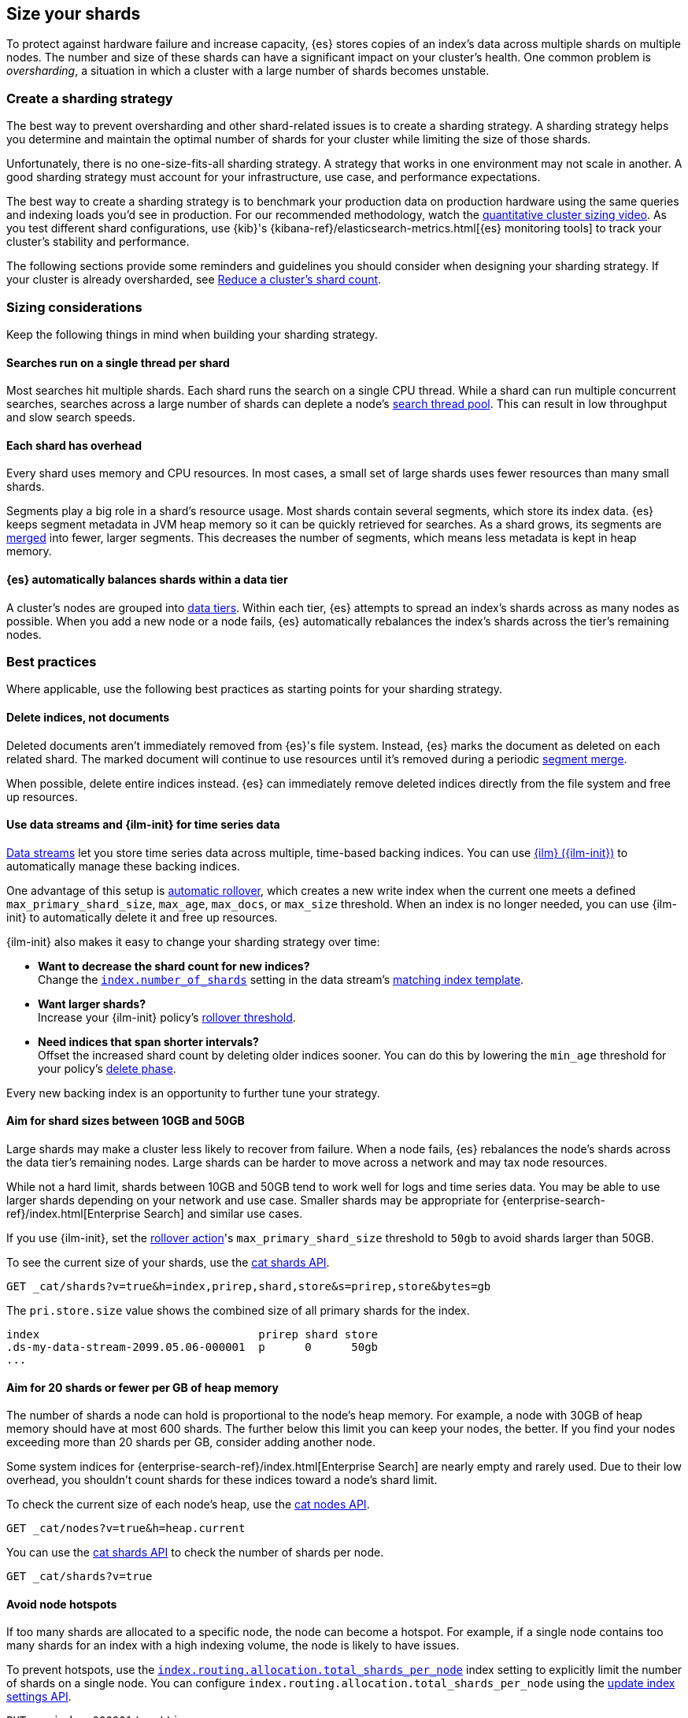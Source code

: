 [[size-your-shards]]
== Size your shards

To protect against hardware failure and increase capacity, {es} stores copies of
an index’s data across multiple shards on multiple nodes. The number and size of
these shards can have a significant impact on your cluster's health. One common
problem is _oversharding_, a situation in which a cluster with a large number of
shards becomes unstable.

[discrete]
[[create-a-sharding-strategy]]
=== Create a sharding strategy

The best way to prevent oversharding and other shard-related issues
is to create a sharding strategy. A sharding strategy helps you determine and
maintain the optimal number of shards for your cluster while limiting the size
of those shards.

Unfortunately, there is no one-size-fits-all sharding strategy. A strategy that
works in one environment may not scale in another. A good sharding strategy must
account for your infrastructure, use case, and performance expectations.

The best way to create a sharding strategy is to benchmark your production data
on production hardware using the same queries and indexing loads you'd see in
production. For our recommended methodology, watch the
https://www.elastic.co/elasticon/conf/2016/sf/quantitative-cluster-sizing[quantitative
cluster sizing video]. As you test different shard configurations, use {kib}'s
{kibana-ref}/elasticsearch-metrics.html[{es} monitoring tools] to track your
cluster's stability and performance.

The following sections provide some reminders and guidelines you should consider
when designing your sharding strategy. If your cluster is already oversharded,
see <<reduce-cluster-shard-count>>.

[discrete]
[[shard-sizing-considerations]]
=== Sizing considerations

Keep the following things in mind when building your sharding strategy.

[discrete]
[[single-thread-per-shard]]
==== Searches run on a single thread per shard

Most searches hit multiple shards. Each shard runs the search on a single
CPU thread. While a shard can run multiple concurrent searches, searches across a
large number of shards can deplete a node's <<modules-threadpool,search
thread pool>>. This can result in low throughput and slow search speeds.

[discrete]
[[each-shard-has-overhead]]
==== Each shard has overhead

Every shard uses memory and CPU resources. In most cases, a small
set of large shards uses fewer resources than many small shards.

Segments play a big role in a shard's resource usage. Most shards contain
several segments, which store its index data. {es} keeps segment metadata in
JVM heap memory so it can be quickly retrieved for searches. As a
shard grows, its segments are <<index-modules-merge,merged>> into fewer, larger
segments. This decreases the number of segments, which means less metadata is
kept in heap memory.

[discrete]
[[shard-auto-balance]]
==== {es} automatically balances shards within a data tier

A cluster's nodes are grouped into <<data-tiers,data tiers>>. Within each tier,
{es} attempts to spread an index's shards across as many nodes as possible. When
you add a new node or a node fails, {es} automatically rebalances the index's
shards across the tier's remaining nodes.

[discrete]
[[shard-size-best-practices]]
=== Best practices

Where applicable, use the following best practices as starting points for your
sharding strategy.

[discrete]
[[delete-indices-not-documents]]
==== Delete indices, not documents

Deleted documents aren't immediately removed from {es}'s file system.
Instead, {es} marks the document as deleted on each related shard. The marked
document will continue to use resources until it's removed during a periodic
<<index-modules-merge,segment merge>>.

When possible, delete entire indices instead. {es} can immediately remove
deleted indices directly from the file system and free up resources.

[discrete]
[[use-ds-ilm-for-time-series]]
==== Use data streams and {ilm-init} for time series data

<<data-streams,Data streams>> let you store time series data across multiple,
time-based backing indices. You can use <<index-lifecycle-management,{ilm}
({ilm-init})>> to automatically manage these backing indices.

One advantage of this setup is
<<getting-started-index-lifecycle-management,automatic rollover>>, which creates
a new write index when the current one meets a defined `max_primary_shard_size`,
`max_age`, `max_docs`, or `max_size` threshold. When an index is no longer
needed, you can use {ilm-init} to automatically delete it and free up resources.

{ilm-init} also makes it easy to change your sharding strategy over time:

* *Want to decrease the shard count for new indices?* +
Change the <<index-number-of-shards,`index.number_of_shards`>> setting in the
data stream's <<data-streams-change-mappings-and-settings,matching index
template>>.

* *Want larger shards?* +
Increase your {ilm-init} policy's <<ilm-rollover,rollover threshold>>.

* *Need indices that span shorter intervals?* +
Offset the increased shard count by deleting older indices sooner. You can do
this by lowering the `min_age` threshold for your policy's
<<ilm-index-lifecycle,delete phase>>.

Every new backing index is an opportunity to further tune your strategy.

[discrete]
[[shard-size-recommendation]]
==== Aim for shard sizes between 10GB and 50GB

Large shards may make a cluster less likely to recover from failure. When a node
fails, {es} rebalances the node's shards across the data tier's remaining nodes.
Large shards can be harder to move across a network and may tax node resources.

While not a hard limit, shards between 10GB and 50GB tend to work well for logs
and time series data. You may be able to use larger shards depending on
your network and use case. Smaller shards may be appropriate for
{enterprise-search-ref}/index.html[Enterprise Search] and similar use cases.

If you use {ilm-init}, set the <<ilm-rollover,rollover action>>'s
`max_primary_shard_size` threshold to `50gb` to avoid shards larger than 50GB.

To see the current size of your shards, use the <<cat-shards,cat shards API>>.

[source,console]
----
GET _cat/shards?v=true&h=index,prirep,shard,store&s=prirep,store&bytes=gb
----
// TEST[setup:my_index]

The `pri.store.size` value shows the combined size of all primary shards for
the index.

[source,txt]
----
index                                 prirep shard store
.ds-my-data-stream-2099.05.06-000001  p      0      50gb
...
----
// TESTRESPONSE[non_json]
// TESTRESPONSE[s/\.ds-my-data-stream-2099\.05\.06-000001/my-index-000001/]
// TESTRESPONSE[s/50gb/.*/]

[discrete]
[[shard-count-recommendation]]
==== Aim for 20 shards or fewer per GB of heap memory

The number of shards a node can hold is proportional to the node's
heap memory. For example, a node with 30GB of heap memory should
have at most 600 shards. The further below this limit you can keep your nodes,
the better. If you find your nodes exceeding more than 20 shards per GB,
consider adding another node.

Some system indices for {enterprise-search-ref}/index.html[Enterprise Search]
are nearly empty and rarely used. Due to their low overhead, you shouldn't count
shards for these indices toward a node's shard limit.

To check the current size of each node's heap, use the <<cat-nodes,cat nodes
API>>.

[source,console]
----
GET _cat/nodes?v=true&h=heap.current
----
// TEST[setup:my_index]

You can use the <<cat-shards,cat shards API>> to check the number of shards per
node.

[source,console]
----
GET _cat/shards?v=true
----
// TEST[setup:my_index]

[discrete]
[[avoid-node-hotspots]]
==== Avoid node hotspots

If too many shards are allocated to a specific node, the node can become a
hotspot. For example, if a single node contains too many shards for an index
with a high indexing volume, the node is likely to have issues.

To prevent hotspots, use the
<<total-shards-per-node,`index.routing.allocation.total_shards_per_node`>> index
setting to explicitly limit the number of shards on a single node. You can
configure `index.routing.allocation.total_shards_per_node` using the
<<indices-update-settings,update index settings API>>.

[source,console]
--------------------------------------------------
PUT my-index-000001/_settings
{
  "index" : {
    "routing.allocation.total_shards_per_node" : 5
  }
}
--------------------------------------------------
// TEST[setup:my_index]

[discrete]
[[reduce-cluster-shard-count]]
=== Reduce a cluster's shard count

If your cluster is already oversharded, you can use one or more of the following
methods to reduce a cluster's shard count.

[discrete]
[[create-indices-that-cover-longer-time-periods]]
==== Create indices that cover longer time periods

If you use {ilm-init} and your retention policy allows it, avoid using a
`max_age` threshold for the rollover action. Instead, use
`max_primary_shard_size` to avoid creating empty indices or many small shards.

If your retention policy requires a `max_age` threshold, increase it to create
indices that cover longer time intervals. For example, instead of creating daily
indices, you can create indices on a weekly or monthly basis.

[discrete]
[[delete-empty-indices]]
==== Delete empty or unneeded indices

If you're using {ilm-init} and roll over indices based on a `max_age` threshold,
you can inadvertently create indices with no documents. These empty indices
provide no benefit but still consume resources.

You can find these empty indices using the <<cat-count,cat count API>>.

[source,console]
----
GET _cat/count/my-index-000001?v=true
----
// TEST[setup:my_index]

Once you have a list of empty indices, you can delete them using the
<<indices-delete-index,delete index API>>. You can also delete any other
unneeded indices.

[source,console]
----
DELETE my-index-*
----
// TEST[setup:my_index]

[discrete]
[[force-merge-during-off-peak-hours]]
==== Force merge during off-peak hours

If you no longer write to an index, you can use the <<indices-forcemerge,force
merge API>> to <<index-modules-merge,merge>> smaller segments into larger ones.
This can reduce shard overhead and improve search speeds. However, force merges
are resource-intensive. If possible, run the force merge during off-peak hours.

[source,console]
----
POST my-index-000001/_forcemerge
----
// TEST[setup:my_index]

[discrete]
[[shrink-existing-index-to-fewer-shards]]
==== Shrink an existing index to fewer shards

If you no longer write to an index, you can use the
<<indices-shrink-index,shrink index API>> to reduce its shard count.

[source,console]
----
POST my-index-000001/_shrink/my-shrunken-index-000001
----
// TEST[s/^/PUT my-index-000001\n{"settings":{"index.number_of_shards":2,"blocks.write":true}}\n/]

{ilm-init} also has a <<ilm-shrink,shrink action>> for indices in the
warm phase.

[discrete]
[[combine-smaller-indices]]
==== Combine smaller indices

You can also use the <<docs-reindex,reindex API>> to combine indices
with similar mappings into a single large index. For time series data, you could
reindex indices for short time periods into a new index covering a
longer period. For example, you could reindex daily indices from October with a
shared index pattern, such as `my-index-2099.10.11`, into a monthly
`my-index-2099.10` index. After the reindex, delete the smaller indices.

[source,console]
----
POST _reindex
{
  "source": {
    "index": "my-index-2099.10.*"
  },
  "dest": {
    "index": "my-index-2099.10"
  }
}
----

[discrete]
[[troubleshoot-shard-related-errors]]
=== Troubleshoot shard-related errors

Here’s how to resolve common shard-related errors.

[discrete]
==== this action would add [x] total shards, but this cluster currently has [y]/[z] maximum shards open;

The <<cluster-max-shards-per-node,`cluster.max_shards_per_node`>> cluster
setting limits the maximum number of open shards for a cluster. This error
indicates an action would exceed this limit.

If you're confident your changes won't destabilize the cluster, you can
temporarily increase the limit using the <<cluster-update-settings,update
cluster settings API>> and retry the action.

[source,console]
----
PUT _cluster/settings
{
  "transient" : {
    "cluster.max_shards_per_node": 1200
  }
}
----

This increase should only be temporary. As a long-term solution, we recommend
you add nodes to the oversharded data tier or
<<reduce-cluster-shard-count,reduce your cluster's shard count>>. To get a
cluster's current shard count after making changes, use the
<<cluster-stats,cluster stats API>>.

[source,console]
----
GET _cluster/stats?filter_path=indices.shards.total
----

When a long-term solution is in place, we recommend you reset the
`cluster.max_shards_per_node` limit.

[source,console]
----
PUT _cluster/settings
{
  "transient" : {
    "cluster.max_shards_per_node": null
  }
}
----
